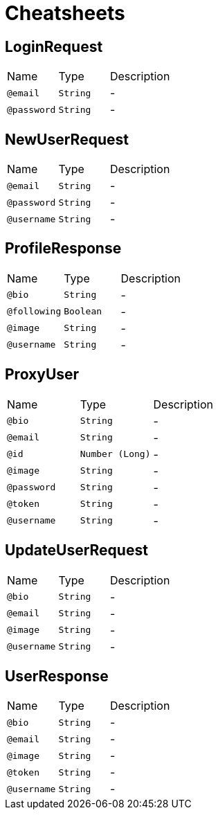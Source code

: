 = Cheatsheets

[[LoginRequest]]
== LoginRequest


[cols=">25%,25%,50%"]
[frame="topbot"]
|===
^|Name | Type ^| Description
|[[email]]`@email`|`String`|-
|[[password]]`@password`|`String`|-
|===

[[NewUserRequest]]
== NewUserRequest


[cols=">25%,25%,50%"]
[frame="topbot"]
|===
^|Name | Type ^| Description
|[[email]]`@email`|`String`|-
|[[password]]`@password`|`String`|-
|[[username]]`@username`|`String`|-
|===

[[ProfileResponse]]
== ProfileResponse


[cols=">25%,25%,50%"]
[frame="topbot"]
|===
^|Name | Type ^| Description
|[[bio]]`@bio`|`String`|-
|[[following]]`@following`|`Boolean`|-
|[[image]]`@image`|`String`|-
|[[username]]`@username`|`String`|-
|===

[[ProxyUser]]
== ProxyUser


[cols=">25%,25%,50%"]
[frame="topbot"]
|===
^|Name | Type ^| Description
|[[bio]]`@bio`|`String`|-
|[[email]]`@email`|`String`|-
|[[id]]`@id`|`Number (Long)`|-
|[[image]]`@image`|`String`|-
|[[password]]`@password`|`String`|-
|[[token]]`@token`|`String`|-
|[[username]]`@username`|`String`|-
|===

[[UpdateUserRequest]]
== UpdateUserRequest


[cols=">25%,25%,50%"]
[frame="topbot"]
|===
^|Name | Type ^| Description
|[[bio]]`@bio`|`String`|-
|[[email]]`@email`|`String`|-
|[[image]]`@image`|`String`|-
|[[username]]`@username`|`String`|-
|===

[[UserResponse]]
== UserResponse


[cols=">25%,25%,50%"]
[frame="topbot"]
|===
^|Name | Type ^| Description
|[[bio]]`@bio`|`String`|-
|[[email]]`@email`|`String`|-
|[[image]]`@image`|`String`|-
|[[token]]`@token`|`String`|-
|[[username]]`@username`|`String`|-
|===


